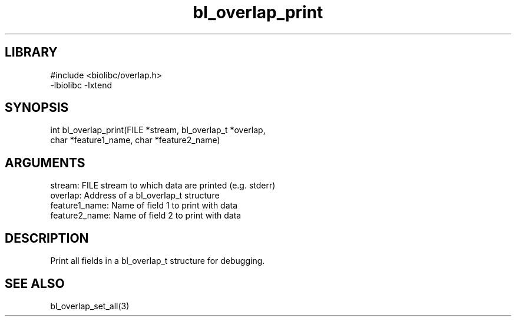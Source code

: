 \" Generated by c2man from bl_overlap_print.c
.TH bl_overlap_print 3

.SH LIBRARY
\" Indicate #includes, library name, -L and -l flags
.nf
.na
#include <biolibc/overlap.h>
-lbiolibc -lxtend
.ad
.fi

\" Convention:
\" Underline anything that is typed verbatim - commands, etc.
.SH SYNOPSIS
.PP
.nf 
.na
int     bl_overlap_print(FILE *stream, bl_overlap_t *overlap,
char *feature1_name, char *feature2_name)
.ad
.fi

.SH ARGUMENTS
.nf
.na
stream:     FILE stream to which data are printed (e.g. stderr)
overlap:    Address of a bl_overlap_t structure
feature1_name:    Name of field 1 to print with data
feature2_name:    Name of field 2 to print with data
.ad
.fi

.SH DESCRIPTION

Print all fields in a bl_overlap_t structure for debugging.

.SH SEE ALSO

bl_overlap_set_all(3)

